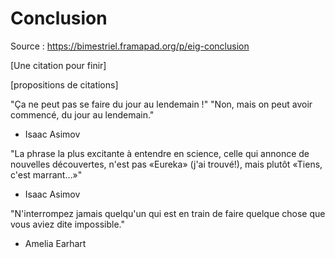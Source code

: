 * Conclusion

Source : [[https://bimestriel.framapad.org/p/eig-conclusion]]

[Une citation pour finir]

[propositions de citations]

"Ça ne peut pas se faire du jour au lendemain !"
"Non, mais on peut avoir commencé, du jour au lendemain."
- Isaac Asimov

"La phrase la plus excitante à entendre en science, celle qui annonce de nouvelles découvertes, n'est pas «Eureka» (j'ai trouvé!), mais plutôt «Tiens, c'est marrant...»"
- Isaac Asimov

"N'interrompez jamais quelqu'un qui est en train de faire quelque chose que vous aviez dite impossible."
- Amelia Earhart